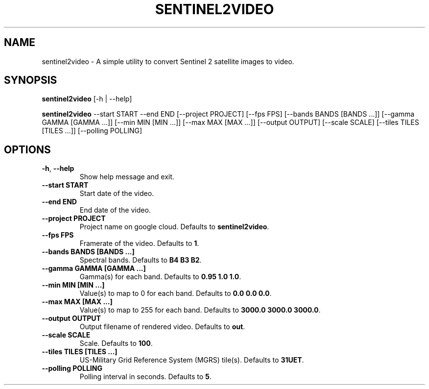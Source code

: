 .TH SENTINEL2VIDEO 1 2024-07-30 "version 1.0"
.SH NAME
sentinel2video - A simple utility to convert Sentinel 2 satellite images to video.
.SH SYNOPSIS
.B sentinel2video
[-h | --help]

.B sentinel2video
--start START --end END [--project PROJECT] [--fps FPS] [--bands BANDS [BANDS ...]] [--gamma GAMMA [GAMMA ...]] [--min MIN [MIN ...]] [--max MAX [MAX ...]] [--output OUTPUT] [--scale SCALE] [--tiles TILES [TILES ...]] [--polling POLLING]
.SH OPTIONS
.TP
\fB\-h\fR, \fB\-\-help\fR
Show help message and exit.
.TP
\fB\-\-start START\fR
Start date of the video.
.TP
\fB\-\-end END\fR
End date of the video.
.TP
\fB\-\-project PROJECT\fR
Project name on google cloud. Defaults to \fBsentinel2video\fR.
.TP
\fB\-\-fps FPS\fR
Framerate of the video. Defaults to \fB1\fR.
.TP
\fB\-\-bands BANDS [BANDS ...]\fR
Spectral bands. Defaults to \fBB4 B3 B2\fR.
.TP
\fB\-\-gamma GAMMA [GAMMA ...]\fR
Gamma(s) for each band. Defaults to \fB0.95 1.0 1.0\fR.
.TP
\fB\-\-min MIN [MIN ...]\fR
Value(s) to map to 0 for each band. Defaults to \fB0.0 0.0 0.0\fR.
.TP
\fB\-\-max MAX [MAX ...]\fR
Value(s) to map to 255 for each band. Defaults to \fB3000.0 3000.0 3000.0\fR.
.TP
\fB\-\-output OUTPUT\fR
Output filename of rendered video. Defaults to \fBout\fR.
.TP
\fB\-\-scale SCALE\fR
Scale. Defaults to \fB100\fR.
.TP
\fB\-\-tiles TILES [TILES ...]\fR
US\-Military Grid Reference System (MGRS) tile(s). Defaults to \fB31UET\fR.
.TP
\fB\-\-polling POLLING\fR
Polling interval in seconds. Defaults to \fB5\fR.


